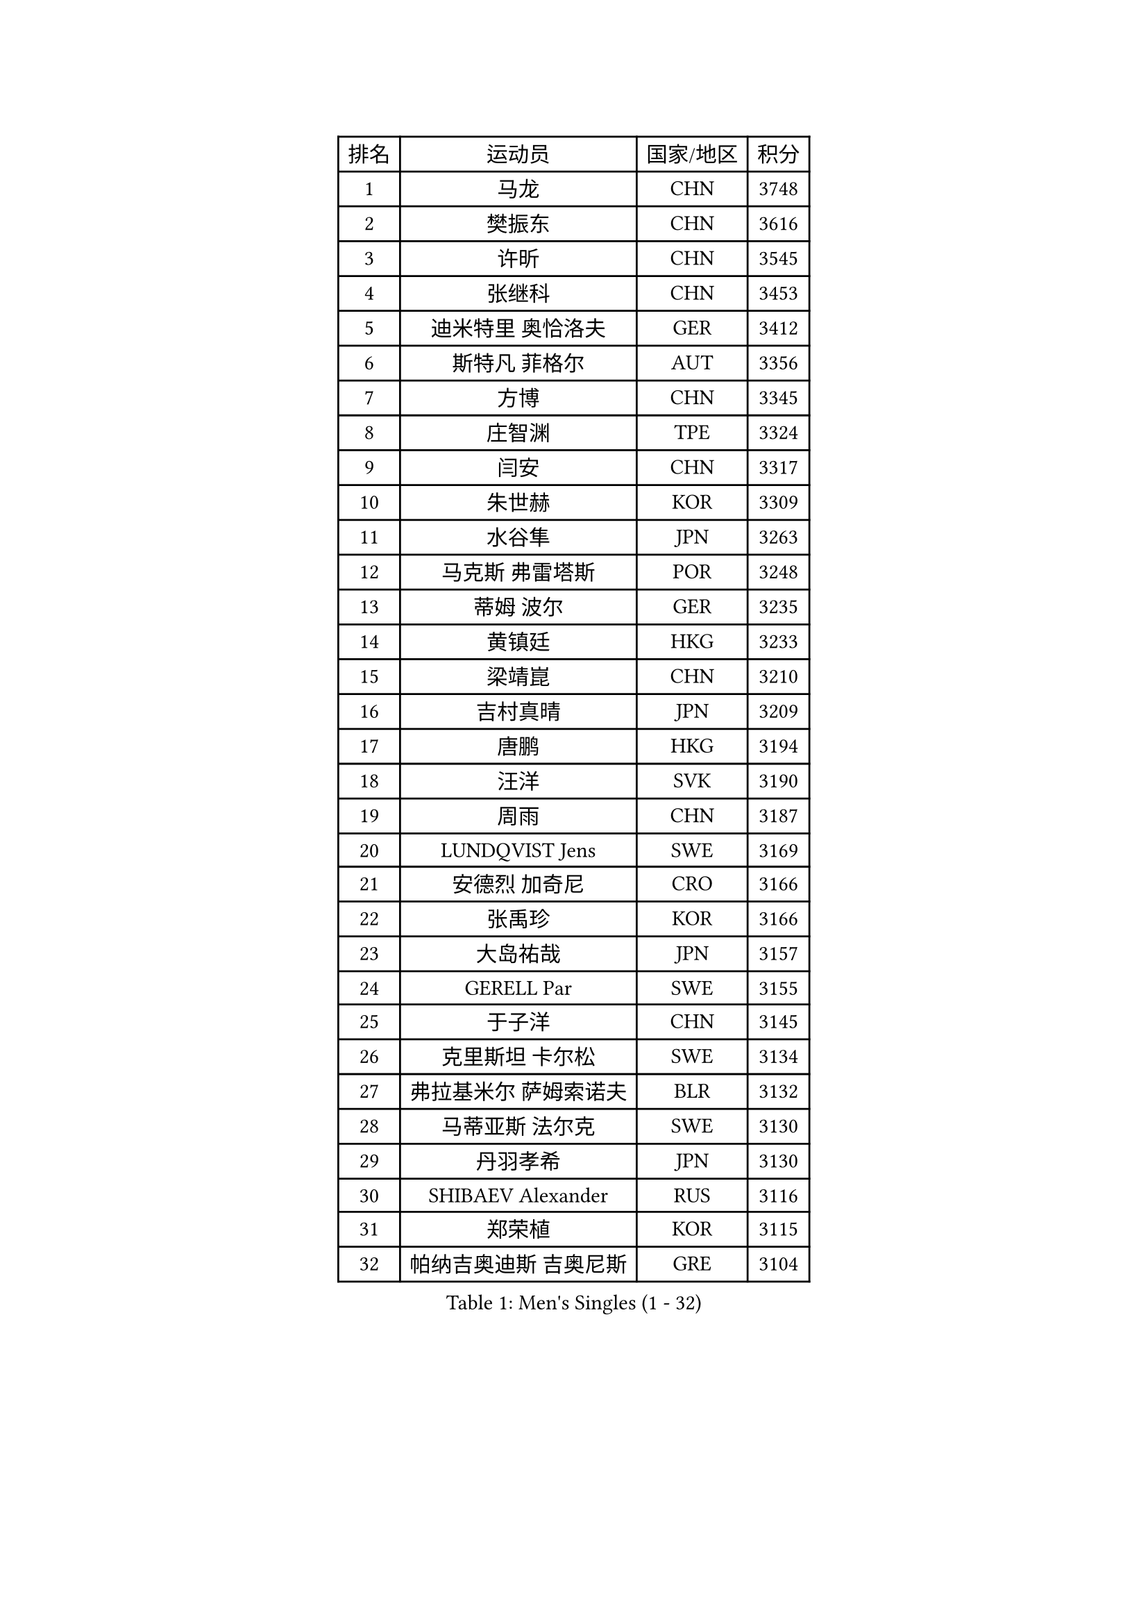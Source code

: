 
#set text(font: ("Courier New", "NSimSun"))
#figure(
  caption: "Men's Singles (1 - 32)",
    table(
      columns: 4,
      [排名], [运动员], [国家/地区], [积分],
      [1], [马龙], [CHN], [3748],
      [2], [樊振东], [CHN], [3616],
      [3], [许昕], [CHN], [3545],
      [4], [张继科], [CHN], [3453],
      [5], [迪米特里 奥恰洛夫], [GER], [3412],
      [6], [斯特凡 菲格尔], [AUT], [3356],
      [7], [方博], [CHN], [3345],
      [8], [庄智渊], [TPE], [3324],
      [9], [闫安], [CHN], [3317],
      [10], [朱世赫], [KOR], [3309],
      [11], [水谷隼], [JPN], [3263],
      [12], [马克斯 弗雷塔斯], [POR], [3248],
      [13], [蒂姆 波尔], [GER], [3235],
      [14], [黄镇廷], [HKG], [3233],
      [15], [梁靖崑], [CHN], [3210],
      [16], [吉村真晴], [JPN], [3209],
      [17], [唐鹏], [HKG], [3194],
      [18], [汪洋], [SVK], [3190],
      [19], [周雨], [CHN], [3187],
      [20], [LUNDQVIST Jens], [SWE], [3169],
      [21], [安德烈 加奇尼], [CRO], [3166],
      [22], [张禹珍], [KOR], [3166],
      [23], [大岛祐哉], [JPN], [3157],
      [24], [GERELL Par], [SWE], [3155],
      [25], [于子洋], [CHN], [3145],
      [26], [克里斯坦 卡尔松], [SWE], [3134],
      [27], [弗拉基米尔 萨姆索诺夫], [BLR], [3132],
      [28], [马蒂亚斯 法尔克], [SWE], [3130],
      [29], [丹羽孝希], [JPN], [3130],
      [30], [SHIBAEV Alexander], [RUS], [3116],
      [31], [郑荣植], [KOR], [3115],
      [32], [帕纳吉奥迪斯 吉奥尼斯], [GRE], [3104],
    )
  )#pagebreak()

#set text(font: ("Courier New", "NSimSun"))
#figure(
  caption: "Men's Singles (33 - 64)",
    table(
      columns: 4,
      [排名], [运动员], [国家/地区], [积分],
      [33], [森园政崇], [JPN], [3101],
      [34], [MATTENET Adrien], [FRA], [3101],
      [35], [西蒙 高兹], [FRA], [3094],
      [36], [李尚洙], [KOR], [3091],
      [37], [CHIANG Hung-Chieh], [TPE], [3088],
      [38], [CHEN Weixing], [AUT], [3077],
      [39], [松平健太], [JPN], [3075],
      [40], [李廷佑], [KOR], [3071],
      [41], [吉田海伟], [JPN], [3063],
      [42], [罗伯特 加尔多斯], [AUT], [3060],
      [43], [高宁], [SGP], [3055],
      [44], [尚坤], [CHN], [3044],
      [45], [艾曼纽 莱贝松], [FRA], [3042],
      [46], [塩野真人], [JPN], [3024],
      [47], [TSUBOI Gustavo], [BRA], [3022],
      [48], [帕特里克 鲍姆], [GER], [3021],
      [49], [FILUS Ruwen], [GER], [3019],
      [50], [吴尚垠], [KOR], [3018],
      [51], [BROSSIER Benjamin], [FRA], [3008],
      [52], [WANG Zengyi], [POL], [2998],
      [53], [DRINKHALL Paul], [ENG], [2997],
      [54], [帕特里克 弗朗西斯卡], [GER], [2994],
      [55], [朴申赫], [PRK], [2988],
      [56], [#text(gray, "LIU Yi")], [CHN], [2987],
      [57], [MONTEIRO Joao], [POR], [2979],
      [58], [米凯尔 梅兹], [DEN], [2970],
      [59], [江天一], [HKG], [2968],
      [60], [村松雄斗], [JPN], [2966],
      [61], [KOU Lei], [UKR], [2966],
      [62], [JANCARIK Lubomir], [CZE], [2965],
      [63], [LI Hu], [SGP], [2964],
      [64], [#text(gray, "KIM Hyok Bong")], [PRK], [2953],
    )
  )#pagebreak()

#set text(font: ("Courier New", "NSimSun"))
#figure(
  caption: "Men's Singles (65 - 96)",
    table(
      columns: 4,
      [排名], [运动员], [国家/地区], [积分],
      [65], [WANG Eugene], [CAN], [2952],
      [66], [HE Zhiwen], [ESP], [2948],
      [67], [乔纳森 格罗斯], [DEN], [2936],
      [68], [KARAKASEVIC Aleksandar], [SRB], [2932],
      [69], [奥马尔 阿萨尔], [EGY], [2924],
      [70], [蒂亚戈 阿波罗尼亚], [POR], [2922],
      [71], [巴斯蒂安 斯蒂格], [GER], [2916],
      [72], [夸德里 阿鲁纳], [NGR], [2914],
      [73], [丁祥恩], [KOR], [2912],
      [74], [ACHANTA Sharath Kamal], [IND], [2910],
      [75], [雨果 卡尔德拉诺], [BRA], [2910],
      [76], [周恺], [CHN], [2903],
      [77], [TOKIC Bojan], [SLO], [2902],
      [78], [LI Ahmet], [TUR], [2899],
      [79], [维尔纳 施拉格], [AUT], [2897],
      [80], [ALAMIAN Nima], [IRI], [2896],
      [81], [OUAICHE Stephane], [FRA], [2896],
      [82], [PROKOPCOV Dmitrij], [CZE], [2896],
      [83], [HABESOHN Daniel], [AUT], [2890],
      [84], [GORAK Daniel], [POL], [2890],
      [85], [VLASOV Grigory], [RUS], [2889],
      [86], [安东 卡尔伯格], [SWE], [2887],
      [87], [LIAO Cheng-Ting], [TPE], [2884],
      [88], [UEDA Jin], [JPN], [2876],
      [89], [KIM Donghyun], [KOR], [2872],
      [90], [斯蒂芬 门格尔], [GER], [2868],
      [91], [陈建安], [TPE], [2867],
      [92], [KONECNY Tomas], [CZE], [2865],
      [93], [LI Ping], [QAT], [2864],
      [94], [MATSUDAIRA Kenji], [JPN], [2864],
      [95], [利亚姆 皮切福德], [ENG], [2860],
      [96], [金珉锡], [KOR], [2854],
    )
  )#pagebreak()

#set text(font: ("Courier New", "NSimSun"))
#figure(
  caption: "Men's Singles (97 - 128)",
    table(
      columns: 4,
      [排名], [运动员], [国家/地区], [积分],
      [97], [PLATONOV Pavel], [BLR], [2852],
      [98], [ELOI Damien], [FRA], [2850],
      [99], [ZHAI Yujia], [DEN], [2848],
      [100], [周启豪], [CHN], [2847],
      [101], [PAIKOV Mikhail], [RUS], [2845],
      [102], [吉田雅己], [JPN], [2844],
      [103], [CIOTI Constantin], [ROU], [2843],
      [104], [CHO Eonrae], [KOR], [2838],
      [105], [GERALDO Joao], [POR], [2834],
      [106], [ROBINOT Alexandre], [FRA], [2834],
      [107], [TAN Ruiwu], [CRO], [2830],
      [108], [HO Kwan Kit], [HKG], [2829],
      [109], [MACHI Asuka], [JPN], [2828],
      [110], [#text(gray, "约尔根 佩尔森")], [SWE], [2824],
      [111], [SEO Hyundeok], [KOR], [2822],
      [112], [PERSSON Jon], [SWE], [2820],
      [113], [#text(gray, "张一博")], [JPN], [2819],
      [114], [HACHARD Antoine], [FRA], [2809],
      [115], [林高远], [CHN], [2809],
      [116], [DEVOS Robin], [BEL], [2808],
      [117], [#text(gray, "SMIRNOV Alexey")], [RUS], [2806],
      [118], [PISTEJ Lubomir], [SVK], [2803],
      [119], [KANG Dongsoo], [KOR], [2801],
      [120], [PATTANTYUS Adam], [HUN], [2800],
      [121], [GNANASEKARAN Sathiyan], [IND], [2799],
      [122], [KOSIBA Daniel], [HUN], [2796],
      [123], [IONESCU Ovidiu], [ROU], [2793],
      [124], [WALTHER Ricardo], [GER], [2790],
      [125], [NUYTINCK Cedric], [BEL], [2789],
      [126], [#text(gray, "CHTCHETININE Evgueni")], [BLR], [2786],
      [127], [KIZUKURI Yuto], [JPN], [2777],
      [128], [MONTEIRO Thiago], [BRA], [2776],
    )
  )